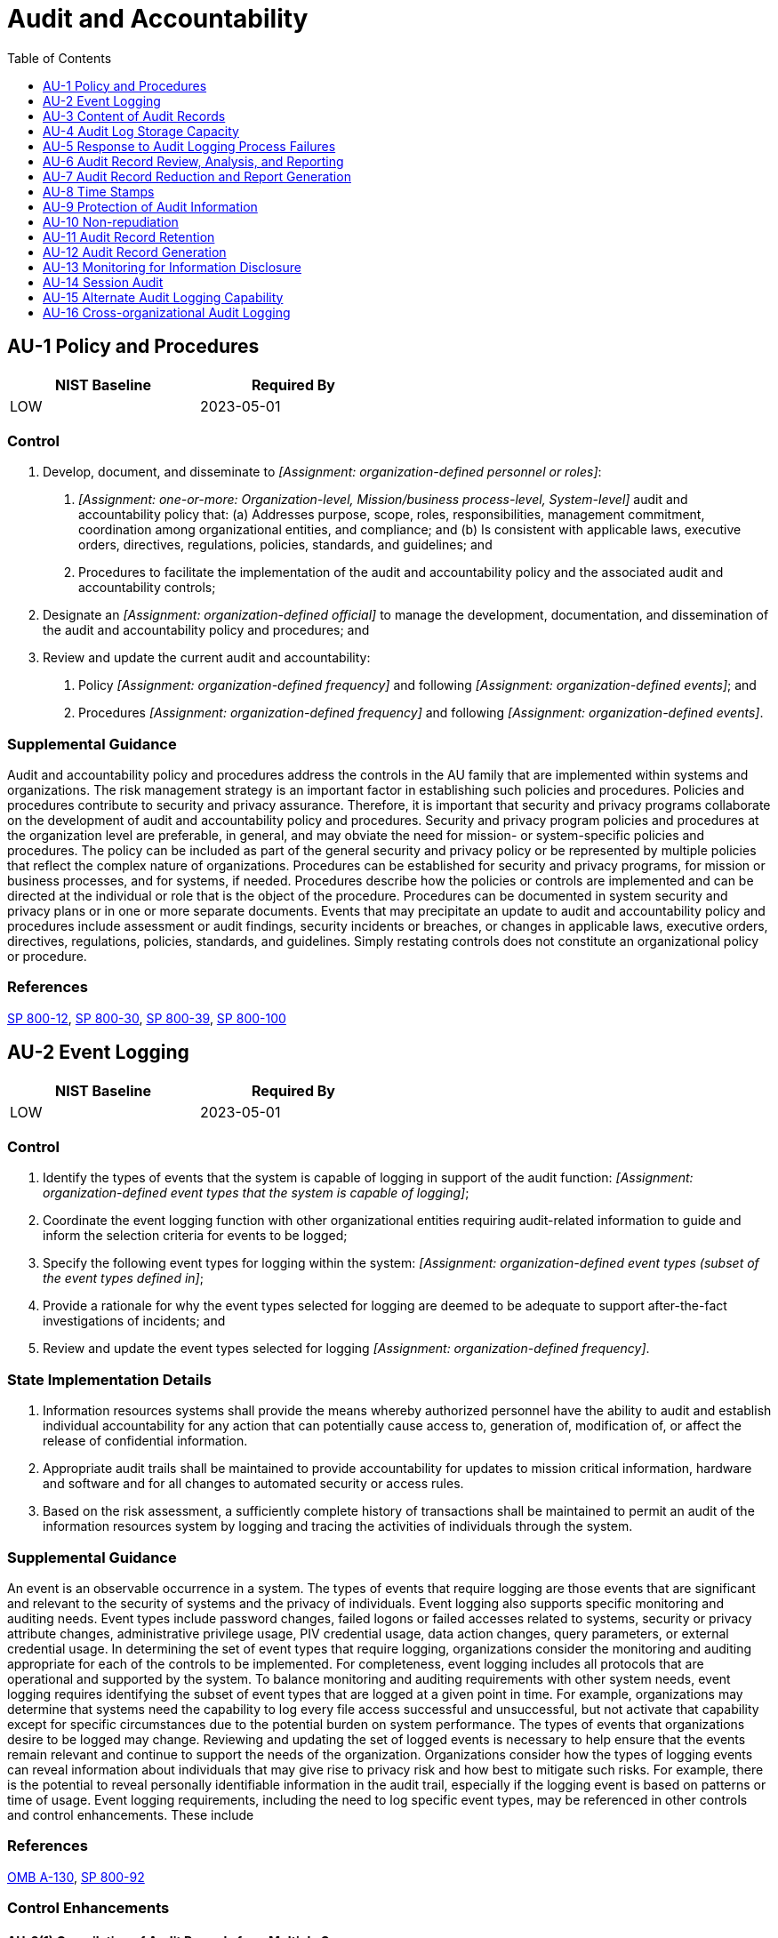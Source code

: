 = Audit and Accountability
:toc:
:toclevels: 1
:au-1_prm_1: organization-defined personnel or roles
:au-1_prm_2: one-or-more: Organization-level, Mission/business process-level, System-level
:au-1_prm_3: organization-defined official
:au-1_prm_4: organization-defined frequency
:au-1_prm_5: organization-defined events
:au-1_prm_6: organization-defined frequency
:au-1_prm_7: organization-defined events
:au-2_prm_1: organization-defined event types that the system is capable of logging
:au-2_prm_2: organization-defined event types (subset of the event types defined in 
:au-2_prm_3: organization-defined frequency
:au-3-1_prm_1: organization-defined additional information
:au-3-3_prm_1: organization-defined elements
:au-4_prm_1: organization-defined audit log retention requirements
:au-4-1_prm_1: organization-defined frequency
:au-5_prm_1: organization-defined personnel or roles
:au-5_prm_2: organization-defined time period
:au-5_prm_3: organization-defined additional actions
:au-5-1_prm_1: organization-defined personnel, roles, and/or locations
:au-5-1_prm_2: organization-defined time period
:au-5-1_prm_3: organization-defined percentage
:au-5-2_prm_1: organization-defined real-time period
:au-5-2_prm_2: organization-defined personnel, roles, and/or locations
:au-5-2_prm_3: organization-defined audit logging failure events requiring real-time alerts
:au-5-3_prm_1: reject, delay
:au-5-4_prm_1: full system shutdown, partial system shutdown, degraded operational mode with limited mission or business functionality available
:au-5-4_prm_2: organization-defined audit logging failures
:au-5-5_prm_1: organization-defined alternate audit logging functionality
:au-6_prm_1: organization-defined frequency
:au-6_prm_2: organization-defined inappropriate or unusual activity
:au-6_prm_3: organization-defined personnel or roles
:au-6-1_prm_1: organization-defined automated mechanisms
:au-6-5_prm_1: one-or-more: vulnerability scanning information, performance data, system monitoring information, _[Assignment: organization-defined data/information collected from other sources]_
:au-6-5_prm_2: organization-defined data/information collected from other sources
:au-6-7_prm_1: one-or-more: system process, role, user
:au-7-1_prm_1: organization-defined fields within audit records
:au-8_prm_1: organization-defined granularity of time measurement
:au-9_prm_1: organization-defined personnel or roles
:au-9-2_prm_1: organization-defined frequency
:au-9-4_prm_1: organization-defined subset of privileged users or roles
:au-9-5_prm_1: one-or-more: movement, deletion
:au-9-5_prm_2: organization-defined audit information
:au-9-6_prm_1: organization-defined subset of privileged users or roles
:au-10_prm_1: organization-defined actions to be covered by non-repudiation
:au-10-1_prm_1: organization-defined strength of binding
:au-10-2_prm_1: organization-defined frequency
:au-10-2_prm_2: organization-defined actions
:au-10-4_prm_1: organization-defined security domains
:au-10-4_prm_2: organization-defined actions
:au-11_prm_1: organization-defined time period consistent with records retention policy
:au-11-1_prm_1: organization-defined measures
:au-12_prm_1: organization-defined system components
:au-12_prm_2: organization-defined personnel or roles
:au-12-1_prm_1: organization-defined system components
:au-12-1_prm_2: organization-defined level of tolerance for the relationship between time stamps of individual records in the audit trail
:au-12-3_prm_1: organization-defined individuals or roles
:au-12-3_prm_2: organization-defined system components
:au-12-3_prm_3: organization-defined selectable event criteria
:au-12-3_prm_4: organization-defined time thresholds
:au-13_prm_1: organization-defined open-source information and/or information sites
:au-13_prm_2: organization-defined frequency
:au-13_prm_3: organization-defined personnel or roles
:au-13_prm_4: organization-defined additional actions
:au-13-1_prm_1: organization-defined automated mechanisms
:au-13-2_prm_1: organization-defined frequency
:au-14_prm_1: organization-defined users or roles
:au-14_prm_2: one-or-more: record, view, hear, log
:au-14_prm_3: organization-defined circumstances
:au-16_prm_1: organization-defined methods
:au-16_prm_2: organization-defined audit information
:au-16-2_prm_1: organization-defined organizations
:au-16-2_prm_2: organization-defined cross-organizational sharing agreements
:au-16-3_prm_1: organization-defined measures

== AU-1 Policy and Procedures[[au-1]]

[width=50\%]
|===
|NIST Baseline |Required By 

|LOW
|2023-05-01

|===

=== Control
a. Develop, document, and disseminate to _[Assignment: {au-1_prm_1}]_:
1. _[Assignment: {au-1_prm_2}]_ audit and accountability policy that:
(a) Addresses purpose, scope, roles, responsibilities, management commitment, coordination among organizational entities, and compliance; and
(b) Is consistent with applicable laws, executive orders, directives, regulations, policies, standards, and guidelines; and
2. Procedures to facilitate the implementation of the audit and accountability policy and the associated audit and accountability controls;
b. Designate an _[Assignment: {au-1_prm_3}]_ to manage the development, documentation, and dissemination of the audit and accountability policy and procedures; and
c. Review and update the current audit and accountability:
1. Policy _[Assignment: {au-1_prm_4}]_ and following _[Assignment: {au-1_prm_5}]_; and
2. Procedures _[Assignment: {au-1_prm_6}]_ and following _[Assignment: {au-1_prm_7}]_.

=== Supplemental Guidance
Audit and accountability policy and procedures address the controls in the AU family that are implemented within systems and organizations. The risk management strategy is an important factor in establishing such policies and procedures. Policies and procedures contribute to security and privacy assurance. Therefore, it is important that security and privacy programs collaborate on the development of audit and accountability policy and procedures. Security and privacy program policies and procedures at the organization level are preferable, in general, and may obviate the need for mission- or system-specific policies and procedures. The policy can be included as part of the general security and privacy policy or be represented by multiple policies that reflect the complex nature of organizations. Procedures can be established for security and privacy programs, for mission or business processes, and for systems, if needed. Procedures describe how the policies or controls are implemented and can be directed at the individual or role that is the object of the procedure. Procedures can be documented in system security and privacy plans or in one or more separate documents. Events that may precipitate an update to audit and accountability policy and procedures include assessment or audit findings, security incidents or breaches, or changes in applicable laws, executive orders, directives, regulations, policies, standards, and guidelines. Simply restating controls does not constitute an organizational policy or procedure.

=== References
https://doi.org/10.6028/NIST.SP.800-12r1[SP 800-12], https://doi.org/10.6028/NIST.SP.800-30r1[SP 800-30], https://doi.org/10.6028/NIST.SP.800-39[SP 800-39], https://doi.org/10.6028/NIST.SP.800-100[SP 800-100]

== AU-2 Event Logging[[au-2]]

[width=50\%]
|===
|NIST Baseline |Required By 

|LOW
|2023-05-01

|===

=== Control
a. Identify the types of events that the system is capable of logging in support of the audit function: _[Assignment: {au-2_prm_1}]_;
b. Coordinate the event logging function with other organizational entities requiring audit-related information to guide and inform the selection criteria for events to be logged;
c. Specify the following event types for logging within the system: _[Assignment: {au-2_prm_2}]_;
d. Provide a rationale for why the event types selected for logging are deemed to be adequate to support after-the-fact investigations of incidents; and
e. Review and update the event types selected for logging _[Assignment: {au-2_prm_3}]_.

=== State Implementation Details
1. Information resources systems shall provide the means whereby authorized personnel have the ability to audit and establish individual accountability for any action that can potentially cause access to, generation of, modification of, or affect the
              release of confidential information.
2. Appropriate audit trails shall be maintained to provide accountability for updates to mission critical information, hardware and software and for all changes to automated security or access rules.
3. Based on the risk assessment, a sufficiently complete history of transactions shall be maintained to permit an audit of the information resources system by logging and tracing the activities of individuals through the system.

=== Supplemental Guidance
An event is an observable occurrence in a system. The types of events that require logging are those events that are significant and relevant to the security of systems and the privacy of individuals. Event logging also supports specific monitoring and auditing needs. Event types include password changes, failed logons or failed accesses related to systems, security or privacy attribute changes, administrative privilege usage, PIV credential usage, data action changes, query parameters, or external credential usage. In determining the set of event types that require logging, organizations consider the monitoring and auditing appropriate for each of the controls to be implemented. For completeness, event logging includes all protocols that are operational and supported by the system.
To balance monitoring and auditing requirements with other system needs, event logging requires identifying the subset of event types that are logged at a given point in time. For example, organizations may determine that systems need the capability to log every file access successful and unsuccessful, but not activate that capability except for specific circumstances due to the potential burden on system performance. The types of events that organizations desire to be logged may change. Reviewing and updating the set of logged events is necessary to help ensure that the events remain relevant and continue to support the needs of the organization. Organizations consider how the types of logging events can reveal information about individuals that may give rise to privacy risk and how best to mitigate such risks. For example, there is the potential to reveal personally identifiable information in the audit trail, especially if the logging event is based on patterns or time of usage.
Event logging requirements, including the need to log specific event types, may be referenced in other controls and control enhancements. These include 

=== References
https://www.whitehouse.gov/sites/whitehouse.gov/files/omb/circulars/A130/a130revised.pdf[OMB A-130], https://doi.org/10.6028/NIST.SP.800-92[SP 800-92]

=== Control Enhancements
==== AU-2(1) Compilation of Audit Records from Multiple Sources[[au-2-1]]

[width=50\%]
|===



|===

Status:: Withdrawn

Incorporated Into:: xref:au.adoc#au-12[AU-12]

==== AU-2(2) Selection of Audit Events by Component[[au-2-2]]

[width=50\%]
|===



|===

Status:: Withdrawn

Incorporated Into:: xref:au.adoc#au-12[AU-12]

==== AU-2(3) Reviews and Updates[[au-2-3]]

[width=50\%]
|===



|===

Status:: Withdrawn

Incorporated Into:: xref:au.adoc#au-2[AU-2]

==== AU-2(4) Privileged Functions[[au-2-4]]

[width=50\%]
|===



|===

Status:: Withdrawn

Incorporated Into:: xref:ac.adoc#ac-6-9[AC-6.9]

== AU-3 Content of Audit Records[[au-3]]

[width=50\%]
|===
|NIST Baseline |Required By 

|LOW
|2022-11-01

|===

=== Control
Ensure that audit records contain information that establishes the following:
a. What type of event occurred;
b. When the event occurred;
c. Where the event occurred;
d. Source of the event;
e. Outcome of the event; and
f. Identity of any individuals, subjects, or objects/entities associated with the event.

=== Supplemental Guidance
Audit record content that may be necessary to support the auditing function includes event descriptions (item a), time stamps (item b), source and destination addresses (item c), user or process identifiers (items d and f), success or fail indications (item e), and filenames involved (items a, c, e, and f) . Event outcomes include indicators of event success or failure and event-specific results, such as the system security and privacy posture after the event occurred. Organizations consider how audit records can reveal information about individuals that may give rise to privacy risks and how best to mitigate such risks. For example, there is the potential to reveal personally identifiable information in the audit trail, especially if the trail records inputs or is based on patterns or time of usage.

=== References
https://www.whitehouse.gov/sites/whitehouse.gov/files/omb/circulars/A130/a130revised.pdf[OMB A-130], https://doi.org/10.6028/NIST.IR.8062[IR 8062]

=== Control Enhancements
==== AU-3(1) Additional Audit Information[[au-3-1]]

===== Control
Generate audit records containing the following additional information: _[Assignment: {au-3-1_prm_1}]_.

===== Supplemental Guidance
The ability to add information generated in audit records is dependent on system functionality to configure the audit record content. Organizations may consider additional information in audit records including, but not limited to, access control or flow control rules invoked and individual identities of group account users. Organizations may also consider limiting additional audit record information to only information that is explicitly needed for audit requirements. This facilitates the use of audit trails and audit logs by not including information in audit records that could potentially be misleading, make it more difficult to locate information of interest, or increase the risk to individuals' privacy.

==== AU-3(2) Centralized Management of Planned Audit Record Content[[au-3-2]]

[width=50\%]
|===



|===

Status:: Withdrawn

Incorporated Into:: xref:pl.adoc#pl-9[PL-9]

==== AU-3(3) Limit Personally Identifiable Information Elements[[au-3-3]]

===== Control
Limit personally identifiable information contained in audit records to the following elements identified in the privacy risk assessment: _[Assignment: {au-3-3_prm_1}]_.

===== Supplemental Guidance
Limiting personally identifiable information in audit records when such information is not needed for operational purposes helps reduce the level of privacy risk created by a system.

== AU-4 Audit Log Storage Capacity[[au-4]]

[width=50\%]
|===
|NIST Baseline |Required By 

|LOW
|2023-05-01

|===

=== Control
Allocate audit log storage capacity to accommodate _[Assignment: {au-4_prm_1}]_.

=== Supplemental Guidance
Organizations consider the types of audit logging to be performed and the audit log processing requirements when allocating audit log storage capacity. Allocating sufficient audit log storage capacity reduces the likelihood of such capacity being exceeded and resulting in the potential loss or reduction of audit logging capability.


=== Control Enhancements
==== AU-4(1) Transfer to Alternate Storage[[au-4-1]]

===== Control
Transfer audit logs _[Assignment: {au-4-1_prm_1}]_ to a different system, system component, or media other than the system or system component conducting the logging.

===== Supplemental Guidance
Audit log transfer, also known as off-loading, is a common process in systems with limited audit log storage capacity and thus supports availability of the audit logs. The initial audit log storage is only used in a transitory fashion until the system can communicate with the secondary or alternate system allocated to audit log storage, at which point the audit logs are transferred. Transferring audit logs to alternate storage is similar to 

== AU-5 Response to Audit Logging Process Failures[[au-5]]

[width=50\%]
|===
|NIST Baseline |Required By 

|LOW
|2023-05-01

|===

=== Control
a. Alert _[Assignment: {au-5_prm_1}]_ within _[Assignment: {au-5_prm_2}]_ in the event of an audit logging process failure; and
b. Take the following additional actions: _[Assignment: {au-5_prm_3}]_.

=== Supplemental Guidance
Audit logging process failures include software and hardware errors, failures in audit log capturing mechanisms, and reaching or exceeding audit log storage capacity. Organization-defined actions include overwriting oldest audit records, shutting down the system, and stopping the generation of audit records. Organizations may choose to define additional actions for audit logging process failures based on the type of failure, the location of the failure, the severity of the failure, or a combination of such factors. When the audit logging process failure is related to storage, the response is carried out for the audit log storage repository (i.e., the distinct system component where the audit logs are stored), the system on which the audit logs reside, the total audit log storage capacity of the organization (i.e., all audit log storage repositories combined), or all three. Organizations may decide to take no additional actions after alerting designated roles or personnel.


=== Control Enhancements
==== AU-5(1) Storage Capacity Warning[[au-5-1]]

===== Control
Provide a warning to _[Assignment: {au-5-1_prm_1}]_ within _[Assignment: {au-5-1_prm_2}]_ when allocated audit log storage volume reaches _[Assignment: {au-5-1_prm_3}]_ of repository maximum audit log storage capacity.

===== Supplemental Guidance
Organizations may have multiple audit log storage repositories distributed across multiple system components with each repository having different storage volume capacities.

==== AU-5(2) Real-time Alerts[[au-5-2]]

===== Control
Provide an alert within _[Assignment: {au-5-2_prm_1}]_ to _[Assignment: {au-5-2_prm_2}]_ when the following audit failure events occur: _[Assignment: {au-5-2_prm_3}]_.

===== Supplemental Guidance
Alerts provide organizations with urgent messages. Real-time alerts provide these messages at information technology speed (i.e., the time from event detection to alert occurs in seconds or less).

==== AU-5(3) Configurable Traffic Volume Thresholds[[au-5-3]]

===== Control
Enforce configurable network communications traffic volume thresholds reflecting limits on audit log storage capacity and _[Assignment: {au-5-3_prm_1}]_ network traffic above those thresholds.

===== Supplemental Guidance
Organizations have the capability to reject or delay the processing of network communications traffic if audit logging information about such traffic is determined to exceed the storage capacity of the system audit logging function. The rejection or delay response is triggered by the established organizational traffic volume thresholds that can be adjusted based on changes to audit log storage capacity.

==== AU-5(4) Shutdown on Failure[[au-5-4]]

===== Control
Invoke a _[Assignment: {au-5-4_prm_1}]_ in the event of _[Assignment: {au-5-4_prm_2}]_, unless an alternate audit logging capability exists.

===== Supplemental Guidance
Organizations determine the types of audit logging failures that can trigger automatic system shutdowns or degraded operations. Because of the importance of ensuring mission and business continuity, organizations may determine that the nature of the audit logging failure is not so severe that it warrants a complete shutdown of the system supporting the core organizational mission and business functions. In those instances, partial system shutdowns or operating in a degraded mode with reduced capability may be viable alternatives.

==== AU-5(5) Alternate Audit Logging Capability[[au-5-5]]

===== Control
Provide an alternate audit logging capability in the event of a failure in primary audit logging capability that implements _[Assignment: {au-5-5_prm_1}]_.

===== Supplemental Guidance
Since an alternate audit logging capability may be a short-term protection solution employed until the failure in the primary audit logging capability is corrected, organizations may determine that the alternate audit logging capability need only provide a subset of the primary audit logging functionality that is impacted by the failure.

== AU-6 Audit Record Review, Analysis, and Reporting[[au-6]]

[width=50\%]
|===
|NIST Baseline |Required By 

|LOW
|2023-05-01

|===

=== Control
a. Review and analyze system audit records _[Assignment: {au-6_prm_1}]_ for indications of _[Assignment: {au-6_prm_2}]_ and the potential impact of the inappropriate or unusual activity;
b. Report findings to _[Assignment: {au-6_prm_3}]_; and
c. Adjust the level of audit record review, analysis, and reporting within the system when there is a change in risk based on law enforcement information, intelligence information, or other credible sources of information.

=== Supplemental Guidance
Audit record review, analysis, and reporting covers information security- and privacy-related logging performed by organizations, including logging that results from the monitoring of account usage, remote access, wireless connectivity, mobile device connection, configuration settings, system component inventory, use of maintenance tools and non-local maintenance, physical access, temperature and humidity, equipment delivery and removal, communications at system interfaces, and use of mobile code or Voice over Internet Protocol (VoIP). Findings can be reported to organizational entities that include the incident response team, help desk, and security or privacy offices. If organizations are prohibited from reviewing and analyzing audit records or unable to conduct such activities, the review or analysis may be carried out by other organizations granted such authority. The frequency, scope, and/or depth of the audit record review, analysis, and reporting may be adjusted to meet organizational needs based on new information received.

=== References
https://doi.org/10.6028/NIST.SP.800-86[SP 800-86], https://doi.org/10.6028/NIST.SP.800-101r1[SP 800-101]

=== Control Enhancements
==== AU-6(1) Automated Process Integration[[au-6-1]]

===== Control
Integrate audit record review, analysis, and reporting processes using _[Assignment: {au-6-1_prm_1}]_.

===== Supplemental Guidance
Organizational processes that benefit from integrated audit record review, analysis, and reporting include incident response, continuous monitoring, contingency planning, investigation and response to suspicious activities, and Inspector General audits.

==== AU-6(2) Automated Security Alerts[[au-6-2]]

[width=50\%]
|===



|===

Status:: Withdrawn

Incorporated Into:: xref:si.adoc#si-4[SI-4]

==== AU-6(3) Correlate Audit Record Repositories[[au-6-3]]

===== Control
Analyze and correlate audit records across different repositories to gain organization-wide situational awareness.

===== Supplemental Guidance
Organization-wide situational awareness includes awareness across all three levels of risk management (i.e., organizational level, mission/business process level, and information system level) and supports cross-organization awareness.

==== AU-6(4) Central Review and Analysis[[au-6-4]]

===== Control
Provide and implement the capability to centrally review and analyze audit records from multiple components within the system.

===== Supplemental Guidance
Automated mechanisms for centralized reviews and analyses include Security Information and Event Management products.

==== AU-6(5) Integrated Analysis of Audit Records[[au-6-5]]

===== Control
Integrate analysis of audit records with analysis of _[Assignment: {au-6-5_prm_1}]_ to further enhance the ability to identify inappropriate or unusual activity.

===== Supplemental Guidance
Integrated analysis of audit records does not require vulnerability scanning, the generation of performance data, or system monitoring. Rather, integrated analysis requires that the analysis of information generated by scanning, monitoring, or other data collection activities is integrated with the analysis of audit record information. Security Information and Event Management tools can facilitate audit record aggregation or consolidation from multiple system components as well as audit record correlation and analysis. The use of standardized audit record analysis scripts developed by organizations (with localized script adjustments, as necessary) provides more cost-effective approaches for analyzing audit record information collected. The correlation of audit record information with vulnerability scanning information is important in determining the veracity of vulnerability scans of the system and in correlating attack detection events with scanning results. Correlation with performance data can uncover denial-of-service attacks or other types of attacks that result in the unauthorized use of resources. Correlation with system monitoring information can assist in uncovering attacks and in better relating audit information to operational situations.

==== AU-6(6) Correlation with Physical Monitoring[[au-6-6]]

===== Control
Correlate information from audit records with information obtained from monitoring physical access to further enhance the ability to identify suspicious, inappropriate, unusual, or malevolent activity.

===== Supplemental Guidance
The correlation of physical audit record information and the audit records from systems may assist organizations in identifying suspicious behavior or supporting evidence of such behavior. For example, the correlation of an individual's identity for logical access to certain systems with the additional physical security information that the individual was present at the facility when the logical access occurred may be useful in investigations.

==== AU-6(7) Permitted Actions[[au-6-7]]

===== Control
Specify the permitted actions for each _[Assignment: {au-6-7_prm_1}]_ associated with the review, analysis, and reporting of audit record information.

===== Supplemental Guidance
Organizations specify permitted actions for system processes, roles, and users associated with the review, analysis, and reporting of audit records through system account management activities. Specifying permitted actions on audit record information is a way to enforce the principle of least privilege. Permitted actions are enforced by the system and include read, write, execute, append, and delete.

==== AU-6(8) Full Text Analysis of Privileged Commands[[au-6-8]]

===== Control
Perform a full text analysis of logged privileged commands in a physically distinct component or subsystem of the system, or other system that is dedicated to that analysis.

===== Supplemental Guidance
Full text analysis of privileged commands requires a distinct environment for the analysis of audit record information related to privileged users without compromising such information on the system where the users have elevated privileges, including the capability to execute privileged commands. Full text analysis refers to analysis that considers the full text of privileged commands (i.e., commands and parameters) as opposed to analysis that considers only the name of the command. Full text analysis includes the use of pattern matching and heuristics.

==== AU-6(9) Correlation with Information from Nontechnical Sources[[au-6-9]]

===== Control
Correlate information from nontechnical sources with audit record information to enhance organization-wide situational awareness.

===== Supplemental Guidance
Nontechnical sources include records that document organizational policy violations related to harassment incidents and the improper use of information assets. Such information can lead to a directed analytical effort to detect potential malicious insider activity. Organizations limit access to information that is available from nontechnical sources due to its sensitive nature. Limited access minimizes the potential for inadvertent release of privacy-related information to individuals who do not have a need to know. The correlation of information from nontechnical sources with audit record information generally occurs only when individuals are suspected of being involved in an incident. Organizations obtain legal advice prior to initiating such actions.

==== AU-6(10) Audit Level Adjustment[[au-6-10]]

[width=50\%]
|===



|===

Status:: Withdrawn

Incorporated Into:: xref:au.adoc#au-6[AU-6]

== AU-7 Audit Record Reduction and Report Generation[[au-7]]

=== Control
Provide and implement an audit record reduction and report generation capability that:
a. Supports on-demand audit record review, analysis, and reporting requirements and after-the-fact investigations of incidents; and
b. Does not alter the original content or time ordering of audit records.

=== Supplemental Guidance
Audit record reduction is a process that manipulates collected audit log information and organizes it into a summary format that is more meaningful to analysts. Audit record reduction and report generation capabilities do not always emanate from the same system or from the same organizational entities that conduct audit logging activities. The audit record reduction capability includes modern data mining techniques with advanced data filters to identify anomalous behavior in audit records. The report generation capability provided by the system can generate customizable reports. Time ordering of audit records can be an issue if the granularity of the timestamp in the record is insufficient.


=== Control Enhancements
==== AU-7(1) Automatic Processing[[au-7-1]]

===== Control
Provide and implement the capability to process, sort, and search audit records for events of interest based on the following content: _[Assignment: {au-7-1_prm_1}]_.

===== Supplemental Guidance
Events of interest can be identified by the content of audit records, including system resources involved, information objects accessed, identities of individuals, event types, event locations, event dates and times, Internet Protocol addresses involved, or event success or failure. Organizations may define event criteria to any degree of granularity required, such as locations selectable by a general networking location or by specific system component.

==== AU-7(2) Automatic Sort and Search[[au-7-2]]

[width=50\%]
|===



|===

Status:: Withdrawn

Incorporated Into:: xref:au.adoc#au-7-1[AU-7.1]

== AU-8 Time Stamps[[au-8]]

[width=50\%]
|===
|NIST Baseline |Required By 

|LOW
|2022-11-01

|===

=== Control
a. Use internal system clocks to generate time stamps for audit records; and
b. Record time stamps for audit records that meet _[Assignment: {au-8_prm_1}]_ and that use Coordinated Universal Time, have a fixed local time offset from Coordinated Universal Time, or that include the local time offset as part of the time stamp.

=== Supplemental Guidance
Time stamps generated by the system include date and time. Time is commonly expressed in Coordinated Universal Time (UTC), a modern continuation of Greenwich Mean Time (GMT), or local time with an offset from UTC. Granularity of time measurements refers to the degree of synchronization between system clocks and reference clocks (e.g., clocks synchronizing within hundreds of milliseconds or tens of milliseconds). Organizations may define different time granularities for different system components. Time service can be critical to other security capabilities such as access control and identification and authentication, depending on the nature of the mechanisms used to support those capabilities.


=== Control Enhancements
==== AU-8(1) Synchronization with Authoritative Time Source[[au-8-1]]

[width=50\%]
|===



|===

Status:: Withdrawn

Moved To:: xref:sc.adoc#sc-45-1[SC-45.1]

==== AU-8(2) Secondary Authoritative Time Source[[au-8-2]]

[width=50\%]
|===



|===

Status:: Withdrawn

Moved To:: xref:sc.adoc#sc-45-2[SC-45.2]

== AU-9 Protection of Audit Information[[au-9]]

[width=50\%]
|===
|NIST Baseline |Required By 

|LOW
|2023-05-01

|===

=== Control
a. Protect audit information and audit logging tools from unauthorized access, modification, and deletion; and
b. Alert _[Assignment: {au-9_prm_1}]_ upon detection of unauthorized access, modification, or deletion of audit information.

=== Supplemental Guidance
Audit information includes all information needed to successfully audit system activity, such as audit records, audit log settings, audit reports, and personally identifiable information. Audit logging tools are those programs and devices used to conduct system audit and logging activities. Protection of audit information focuses on technical protection and limits the ability to access and execute audit logging tools to authorized individuals. Physical protection of audit information is addressed by both media protection controls and physical and environmental protection controls.

=== References
https://doi.org/10.6028/NIST.FIPS.140-3[FIPS 140-3], https://doi.org/10.6028/NIST.FIPS.180-4[FIPS 180-4], https://doi.org/10.6028/NIST.FIPS.202[FIPS 202]

=== Control Enhancements
==== AU-9(1) Hardware Write-once Media[[au-9-1]]

===== Control
Write audit trails to hardware-enforced, write-once media.

===== Supplemental Guidance
Writing audit trails to hardware-enforced, write-once media applies to the initial generation of audit trails (i.e., the collection of audit records that represents the information to be used for detection, analysis, and reporting purposes) and to the backup of those audit trails. Writing audit trails to hardware-enforced, write-once media does not apply to the initial generation of audit records prior to being written to an audit trail. Write-once, read-many (WORM) media includes Compact Disc-Recordable (CD-R), Blu-Ray Disc Recordable (BD-R), and Digital Versatile Disc-Recordable (DVD-R). In contrast, the use of switchable write-protection media, such as tape cartridges, Universal Serial Bus (USB) drives, Compact Disc Re-Writeable (CD-RW), and Digital Versatile Disc-Read Write (DVD-RW) results in write-protected but not write-once media.

==== AU-9(2) Store on Separate Physical Systems or Components[[au-9-2]]

===== Control
Store audit records _[Assignment: {au-9-2_prm_1}]_ in a repository that is part of a physically different system or system component than the system or component being audited.

===== Supplemental Guidance
Storing audit records in a repository separate from the audited system or system component helps to ensure that a compromise of the system being audited does not also result in a compromise of the audit records. Storing audit records on separate physical systems or components also preserves the confidentiality and integrity of audit records and facilitates the management of audit records as an organization-wide activity. Storing audit records on separate systems or components applies to initial generation as well as backup or long-term storage of audit records.

==== AU-9(3) Cryptographic Protection[[au-9-3]]

===== Control
Implement cryptographic mechanisms to protect the integrity of audit information and audit tools.

===== Supplemental Guidance
Cryptographic mechanisms used for protecting the integrity of audit information include signed hash functions using asymmetric cryptography. This enables the distribution of the public key to verify the hash information while maintaining the confidentiality of the secret key used to generate the hash.

==== AU-9(4) Access by Subset of Privileged Users[[au-9-4]]

===== Control
Authorize access to management of audit logging functionality to only _[Assignment: {au-9-4_prm_1}]_.

===== Supplemental Guidance
Individuals or roles with privileged access to a system and who are also the subject of an audit by that system may affect the reliability of the audit information by inhibiting audit activities or modifying audit records. Requiring privileged access to be further defined between audit-related privileges and other privileges limits the number of users or roles with audit-related privileges.

==== AU-9(5) Dual Authorization[[au-9-5]]

===== Control
Enforce dual authorization for _[Assignment: {au-9-5_prm_1}]_ of _[Assignment: {au-9-5_prm_2}]_.

===== Supplemental Guidance
Organizations may choose different selection options for different types of audit information. Dual authorization mechanisms (also known as two-person control) require the approval of two authorized individuals to execute audit functions. To reduce the risk of collusion, organizations consider rotating dual authorization duties to other individuals. Organizations do not require dual authorization mechanisms when immediate responses are necessary to ensure public and environmental safety.

==== AU-9(6) Read-only Access[[au-9-6]]

===== Control
Authorize read-only access to audit information to _[Assignment: {au-9-6_prm_1}]_.

===== Supplemental Guidance
Restricting privileged user or role authorizations to read-only helps to limit the potential damage to organizations that could be initiated by such users or roles, such as deleting audit records to cover up malicious activity.

==== AU-9(7) Store on Component with Different Operating System[[au-9-7]]

===== Control
Store audit information on a component running a different operating system than the system or component being audited.

===== Supplemental Guidance
Storing auditing information on a system component running a different operating system reduces the risk of a vulnerability specific to the system, resulting in a compromise of the audit records.

== AU-10 Non-repudiation[[au-10]]

=== Control
Provide irrefutable evidence that an individual (or process acting on behalf of an individual) has performed _[Assignment: {au-10_prm_1}]_.

=== Supplemental Guidance
Types of individual actions covered by non-repudiation include creating information, sending and receiving messages, and approving information. Non-repudiation protects against claims by authors of not having authored certain documents, senders of not having transmitted messages, receivers of not having received messages, and signatories of not having signed documents. Non-repudiation services can be used to determine if information originated from an individual or if an individual took specific actions (e.g., sending an email, signing a contract, approving a procurement request, or receiving specific information). Organizations obtain non-repudiation services by employing various techniques or mechanisms, including digital signatures and digital message receipts.

=== References
https://doi.org/10.6028/NIST.FIPS.140-3[FIPS 140-3], https://doi.org/10.6028/NIST.FIPS.180-4[FIPS 180-4], https://doi.org/10.6028/NIST.FIPS.186-4[FIPS 186-4], https://doi.org/10.6028/NIST.FIPS.202[FIPS 202], https://doi.org/10.6028/NIST.SP.800-177r1[SP 800-177]

=== Control Enhancements
==== AU-10(1) Association of Identities[[au-10-1]]

===== Control
(a) Bind the identity of the information producer with the information to _[Assignment: {au-10-1_prm_1}]_; and
(b) Provide the means for authorized individuals to determine the identity of the producer of the information.

===== Supplemental Guidance
Binding identities to the information supports audit requirements that provide organizational personnel with the means to identify who produced specific information in the event of an information transfer. Organizations determine and approve the strength of attribute binding between the information producer and the information based on the security category of the information and other relevant risk factors.

==== AU-10(2) Validate Binding of Information Producer Identity[[au-10-2]]

===== Control
(a) Validate the binding of the information producer identity to the information at _[Assignment: {au-10-2_prm_1}]_; and
(b) Perform _[Assignment: {au-10-2_prm_2}]_ in the event of a validation error.

===== Supplemental Guidance
Validating the binding of the information producer identity to the information prevents the modification of information between production and review. The validation of bindings can be achieved by, for example, using cryptographic checksums. Organizations determine if validations are in response to user requests or generated automatically.

==== AU-10(3) Chain of Custody[[au-10-3]]

===== Control
Maintain reviewer or releaser credentials within the established chain of custody for information reviewed or released.

===== Supplemental Guidance
Chain of custody is a process that tracks the movement of evidence through its collection, safeguarding, and analysis life cycle by documenting each individual who handled the evidence, the date and time the evidence was collected or transferred, and the purpose for the transfer. If the reviewer is a human or if the review function is automated but separate from the release or transfer function, the system associates the identity of the reviewer of the information to be released with the information and the information label. In the case of human reviews, maintaining the credentials of reviewers or releasers provides the organization with the means to identify who reviewed and released the information. In the case of automated reviews, it ensures that only approved review functions are used.

==== AU-10(4) Validate Binding of Information Reviewer Identity[[au-10-4]]

===== Control
(a) Validate the binding of the information reviewer identity to the information at the transfer or release points prior to release or transfer between _[Assignment: {au-10-4_prm_1}]_; and
(b) Perform _[Assignment: {au-10-4_prm_2}]_ in the event of a validation error.

===== Supplemental Guidance
Validating the binding of the information reviewer identity to the information at transfer or release points prevents the unauthorized modification of information between review and the transfer or release. The validation of bindings can be achieved by using cryptographic checksums. Organizations determine if validations are in response to user requests or generated automatically.

==== AU-10(5) Digital Signatures[[au-10-5]]

[width=50\%]
|===



|===

Status:: Withdrawn

Incorporated Into:: xref:si.adoc#si-7[SI-7]

== AU-11 Audit Record Retention[[au-11]]

[width=50\%]
|===
|NIST Baseline |Required By 

|LOW
|2023-05-01

|===

=== Control
Retain audit records for _[Assignment: {au-11_prm_1}]_ to provide support for after-the-fact investigations of incidents and to meet regulatory and organizational information retention requirements.

=== Supplemental Guidance
Organizations retain audit records until it is determined that the records are no longer needed for administrative, legal, audit, or other operational purposes. This includes the retention and availability of audit records relative to Freedom of Information Act (FOIA) requests, subpoenas, and law enforcement actions. Organizations develop standard categories of audit records relative to such types of actions and standard response processes for each type of action. The National Archives and Records Administration (NARA) General Records Schedules provide federal policy on records retention.

=== References
https://www.whitehouse.gov/sites/whitehouse.gov/files/omb/circulars/A130/a130revised.pdf[OMB A-130]

=== Control Enhancements
==== AU-11(1) Long-term Retrieval Capability[[au-11-1]]

===== Control
Employ _[Assignment: {au-11-1_prm_1}]_ to ensure that long-term audit records generated by the system can be retrieved.

===== Supplemental Guidance
Organizations need to access and read audit records requiring long-term storage (on the order of years). Measures employed to help facilitate the retrieval of audit records include converting records to newer formats, retaining equipment capable of reading the records, and retaining the necessary documentation to help personnel understand how to interpret the records.

== AU-12 Audit Record Generation[[au-12]]

[width=50\%]
|===
|NIST Baseline |Required By 

|LOW
|2023-05-01

|===

=== Control
a. Provide audit record generation capability for the event types the system is capable of auditing as defined in 
b. Allow _[Assignment: {au-12_prm_2}]_ to select the event types that are to be logged by specific components of the system; and
c. Generate audit records for the event types defined in 

=== Supplemental Guidance
Audit records can be generated from many different system components. The event types specified in 


=== Control Enhancements
==== AU-12(1) System-wide and Time-correlated Audit Trail[[au-12-1]]

===== Control
Compile audit records from _[Assignment: {au-12-1_prm_1}]_ into a system-wide (logical or physical) audit trail that is time-correlated to within _[Assignment: {au-12-1_prm_2}]_.

===== Supplemental Guidance
Audit trails are time-correlated if the time stamps in the individual audit records can be reliably related to the time stamps in other audit records to achieve a time ordering of the records within organizational tolerances.

==== AU-12(2) Standardized Formats[[au-12-2]]

===== Control
Produce a system-wide (logical or physical) audit trail composed of audit records in a standardized format.

===== Supplemental Guidance
Audit records that follow common standards promote interoperability and information exchange between devices and systems. Promoting interoperability and information exchange facilitates the production of event information that can be readily analyzed and correlated. If logging mechanisms do not conform to standardized formats, systems may convert individual audit records into standardized formats when compiling system-wide audit trails.

==== AU-12(3) Changes by Authorized Individuals[[au-12-3]]

===== Control
Provide and implement the capability for _[Assignment: {au-12-3_prm_1}]_ to change the logging to be performed on _[Assignment: {au-12-3_prm_2}]_ based on _[Assignment: {au-12-3_prm_3}]_ within _[Assignment: {au-12-3_prm_4}]_.

===== Supplemental Guidance
Permitting authorized individuals to make changes to system logging enables organizations to extend or limit logging as necessary to meet organizational requirements. Logging that is limited to conserve system resources may be extended (either temporarily or permanently) to address certain threat situations. In addition, logging may be limited to a specific set of event types to facilitate audit reduction, analysis, and reporting. Organizations can establish time thresholds in which logging actions are changed (e.g., near real-time, within minutes, or within hours).

==== AU-12(4) Query Parameter Audits of Personally Identifiable Information[[au-12-4]]

===== Control
Provide and implement the capability for auditing the parameters of user query events for data sets containing personally identifiable information.

===== Supplemental Guidance
Query parameters are explicit criteria that an individual or automated system submits to a system to retrieve data. Auditing of query parameters for datasets that contain personally identifiable information augments the capability of an organization to track and understand the access, usage, or sharing of personally identifiable information by authorized personnel.

== AU-13 Monitoring for Information Disclosure[[au-13]]

=== Control
a. Monitor _[Assignment: {au-13_prm_1}]_
                  _[Assignment: {au-13_prm_2}]_ for evidence of unauthorized disclosure of organizational information; and
b. If an information disclosure is discovered:
1. Notify _[Assignment: {au-13_prm_3}]_; and
2. Take the following additional actions: _[Assignment: {au-13_prm_4}]_.

=== Supplemental Guidance
Unauthorized disclosure of information is a form of data leakage. Open-source information includes social networking sites and code-sharing platforms and repositories. Examples of organizational information include personally identifiable information retained by the organization or proprietary information generated by the organization.


=== Control Enhancements
==== AU-13(1) Use of Automated Tools[[au-13-1]]

===== Control
Monitor open-source information and information sites using _[Assignment: {au-13-1_prm_1}]_.

===== Supplemental Guidance
Automated mechanisms include commercial services that provide notifications and alerts to organizations and automated scripts to monitor new posts on websites.

==== AU-13(2) Review of Monitored Sites[[au-13-2]]

===== Control
Review the list of open-source information sites being monitored _[Assignment: {au-13-2_prm_1}]_.

===== Supplemental Guidance
Reviewing the current list of open-source information sites being monitored on a regular basis helps to ensure that the selected sites remain relevant. The review also provides the opportunity to add new open-source information sites with the potential to provide evidence of unauthorized disclosure of organizational information. The list of sites monitored can be guided and informed by threat intelligence of other credible sources of information.

==== AU-13(3) Unauthorized Replication of Information[[au-13-3]]

===== Control
Employ discovery techniques, processes, and tools to determine if external entities are replicating organizational information in an unauthorized manner.

===== Supplemental Guidance
The unauthorized use or replication of organizational information by external entities can cause adverse impacts on organizational operations and assets, including damage to reputation. Such activity can include the replication of an organizational website by an adversary or hostile threat actor who attempts to impersonate the web-hosting organization. Discovery tools, techniques, and processes used to determine if external entities are replicating organizational information in an unauthorized manner include scanning external websites, monitoring social media, and training staff to recognize the unauthorized use of organizational information.

== AU-14 Session Audit[[au-14]]

=== Control
a. Provide and implement the capability for _[Assignment: {au-14_prm_1}]_ to _[Assignment: {au-14_prm_2}]_ the content of a user session under _[Assignment: {au-14_prm_3}]_; and
b. Develop, integrate, and use session auditing activities in consultation with legal counsel and in accordance with applicable laws, executive orders, directives, regulations, policies, standards, and guidelines.

=== Supplemental Guidance
Session audits can include monitoring keystrokes, tracking websites visited, and recording information and/or file transfers. Session audit capability is implemented in addition to event logging and may involve implementation of specialized session capture technology. Organizations consider how session auditing can reveal information about individuals that may give rise to privacy risk as well as how to mitigate those risks. Because session auditing can impact system and network performance, organizations activate the capability under well-defined situations (e.g., the organization is suspicious of a specific individual). Organizations consult with legal counsel, civil liberties officials, and privacy officials to ensure that any legal, privacy, civil rights, or civil liberties issues, including the use of personally identifiable information, are appropriately addressed.


=== Control Enhancements
==== AU-14(1) System Start-up[[au-14-1]]

===== Control
Initiate session audits automatically at system start-up.

===== Supplemental Guidance
The automatic initiation of session audits at startup helps to ensure that the information being captured on selected individuals is complete and not subject to compromise through tampering by malicious threat actors.

==== AU-14(2) Capture and Record Content[[au-14-2]]

[width=50\%]
|===



|===

Status:: Withdrawn

Incorporated Into:: xref:au.adoc#au-14[AU-14]

==== AU-14(3) Remote Viewing and Listening[[au-14-3]]

===== Control
Provide and implement the capability for authorized users to remotely view and hear content related to an established user session in real time.

===== Supplemental Guidance
None.

== AU-15 Alternate Audit Logging Capability[[au-15]]

[width=50\%]
|===



|===

Status:: Withdrawn

Moved To:: xref:au.adoc#au-5-5[AU-5.5]


== AU-16 Cross-organizational Audit Logging[[au-16]]

=== Control
Employ _[Assignment: {au-16_prm_1}]_ for coordinating _[Assignment: {au-16_prm_2}]_ among external organizations when audit information is transmitted across organizational boundaries.

=== Supplemental Guidance
When organizations use systems or services of external organizations, the audit logging capability necessitates a coordinated, cross-organization approach. For example, maintaining the identity of individuals who request specific services across organizational boundaries may often be difficult, and doing so may prove to have significant performance and privacy ramifications. Therefore, it is often the case that cross-organizational audit logging simply captures the identity of individuals who issue requests at the initial system, and subsequent systems record that the requests originated from authorized individuals. Organizations consider including processes for coordinating audit information requirements and protection of audit information in information exchange agreements.


=== Control Enhancements
==== AU-16(1) Identity Preservation[[au-16-1]]

===== Control
Preserve the identity of individuals in cross-organizational audit trails.

===== Supplemental Guidance
Identity preservation is applied when there is a need to be able to trace actions that are performed across organizational boundaries to a specific individual.

==== AU-16(2) Sharing of Audit Information[[au-16-2]]

===== Control
Provide cross-organizational audit information to _[Assignment: {au-16-2_prm_1}]_ based on _[Assignment: {au-16-2_prm_2}]_.

===== Supplemental Guidance
Due to the distributed nature of the audit information, cross-organization sharing of audit information may be essential for effective analysis of the auditing being performed. For example, the audit records of one organization may not provide sufficient information to determine the appropriate or inappropriate use of organizational information resources by individuals in other organizations. In some instances, only individuals' home organizations have the appropriate knowledge to make such determinations, thus requiring the sharing of audit information among organizations.

==== AU-16(3) Disassociability[[au-16-3]]

===== Control
Implement _[Assignment: {au-16-3_prm_1}]_ to disassociate individuals from audit information transmitted across organizational boundaries.

===== Supplemental Guidance
Preserving identities in audit trails could have privacy ramifications, such as enabling the tracking and profiling of individuals, but may not be operationally necessary. These risks could be further amplified when transmitting information across organizational boundaries. Implementing privacy-enhancing cryptographic techniques can disassociate individuals from audit information and reduce privacy risk while maintaining accountability.

